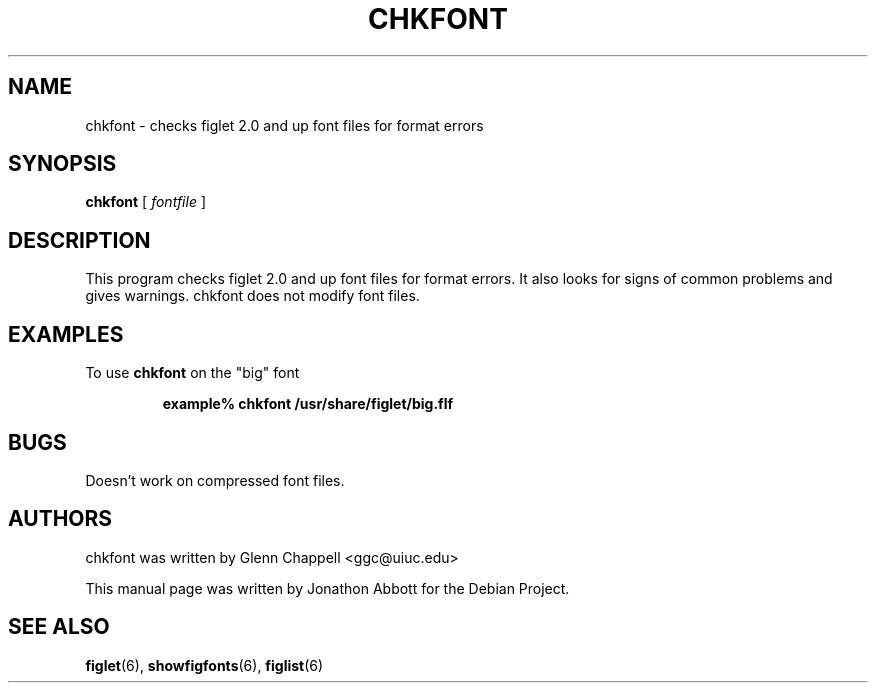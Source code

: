 .\" chkfont
.\" By Glenn Chappell <ggc@uiuc.edu>
.\"
.\" This program checks figlet 2.0/2.1 font files for format errors.
.\" It also looks for signs of common problems and gives warnings.
.\" chkfont does not modify font files.
.\"
.\" Usage: chkfont fontfile ...
.\"
.\" Note: This is very much a spare-time project. It's probably
.\" full o' bugs.
.\"
.\" Manual page by Jonathon Abbott, for the Debian Project
.\" slightly modified by Francesco Tapparo, for the Debian Project
.TH CHKFONT 6 "12 January 2011" "v2.2.3"

.SH NAME
chkfont \- checks figlet 2.0 and up font files for format errors

.SH SYNOPSIS
.B chkfont
[
.I fontfile
]

.SH DESCRIPTION
This program checks figlet 2.0 and up font files for format errors.
It also looks for signs of common problems and gives warnings.
chkfont does not modify font files.

.SH EXAMPLES
To use
.B chkfont
on the "big" font
.RS

.B example% chkfont /usr/share/figlet/big.flf

.RE

.SH BUGS
Doesn't work on compressed font files.

.SH AUTHORS
chkfont was written by Glenn Chappell <ggc@uiuc.edu>

This manual page was written by Jonathon Abbott for the Debian Project.

.SH "SEE ALSO"
.BR figlet (6),
.BR showfigfonts (6),
.BR figlist (6)
